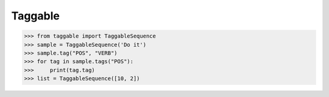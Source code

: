 Taggable
--------

>>> from taggable import TaggableSequence
>>> sample = TaggableSequence('Do it')
>>> sample.tag("POS", "VERB")
>>> for tag in sample.tags("POS"):
>>>     print(tag.tag)
>>> list = TaggableSequence([10, 2])

